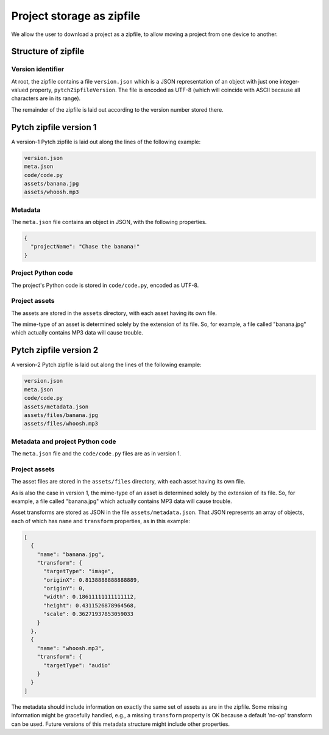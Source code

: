 Project storage as zipfile
==========================

We allow the user to download a project as a zipfile, to allow
moving a project from one device to another.


Structure of zipfile
--------------------

Version identifier
~~~~~~~~~~~~~~~~~~

At root, the zipfile contains a file ``version.json`` which is a JSON
representation of an object with just one integer-valued property,
``pytchZipfileVersion``.  The file is encoded as UTF-8 (which will
coincide with ASCII because all characters are in its range).

The remainder of the zipfile is laid out according to the version
number stored there.


Pytch zipfile version 1
-----------------------

A version-1 Pytch zipfile is laid out along the lines of the following
example:

.. code-block:: text

   version.json
   meta.json
   code/code.py
   assets/banana.jpg
   assets/whoosh.mp3

Metadata
~~~~~~~~

The ``meta.json`` file contains an object in JSON, with the following
properties.

.. code-block:: text

   {
     "projectName": "Chase the banana!"
   }

Project Python code
~~~~~~~~~~~~~~~~~~~

The project's Python code is stored in ``code/code.py``, encoded as
UTF-8.


Project assets
~~~~~~~~~~~~~~

The assets are stored in the ``assets`` directory, with each asset
having its own file.

The mime-type of an asset is determined solely by the extension of its
file.  So, for example, a file called "banana.jpg" which actually
contains MP3 data will cause trouble.


Pytch zipfile version 2
-----------------------

A version-2 Pytch zipfile is laid out along the lines of the following
example:

.. code-block:: text

   version.json
   meta.json
   code/code.py
   assets/metadata.json
   assets/files/banana.jpg
   assets/files/whoosh.mp3

Metadata and project Python code
~~~~~~~~~~~~~~~~~~~~~~~~~~~~~~~~

The ``meta.json`` file and the ``code/code.py`` files are as in
version 1.

Project assets
~~~~~~~~~~~~~~

The asset files are stored in the ``assets/files`` directory, with
each asset having its own file.

As is also the case in version 1, the mime-type of an asset is
determined solely by the extension of its file.  So, for example, a
file called "banana.jpg" which actually contains MP3 data will cause
trouble.

Asset transforms are stored as JSON in the file
``assets/metadata.json``.  That JSON represents an array of objects,
each of which has ``name`` and ``transform`` properties, as in this
example:

.. code-block:: json

   [
     {
       "name": "banana.jpg",
       "transform": {
         "targetType": "image",
         "originX": 0.8138888888888889,
         "originY": 0,
         "width": 0.18611111111111112,
         "height": 0.4311526878964568,
         "scale": 0.36271937853059033
       }
     },
     {
       "name": "whoosh.mp3",
       "transform": {
         "targetType": "audio"
       }
     }
   ]

The metadata should include information on exactly the same set of
assets as are in the zipfile.  Some missing information might be
gracefully handled, e.g., a missing ``transform`` property is OK
because a default 'no-op' transform can be used.  Future versions of
this metadata structure might include other properties.
